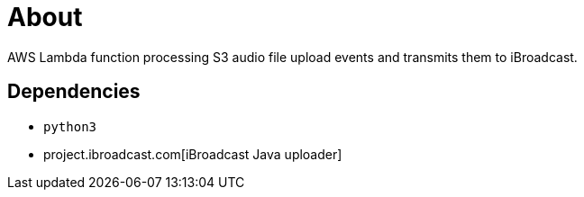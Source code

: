 = About

AWS Lambda function processing S3 audio file upload events and transmits them to iBroadcast.

== Dependencies

* `python3`
* project.ibroadcast.com[iBroadcast Java uploader]
